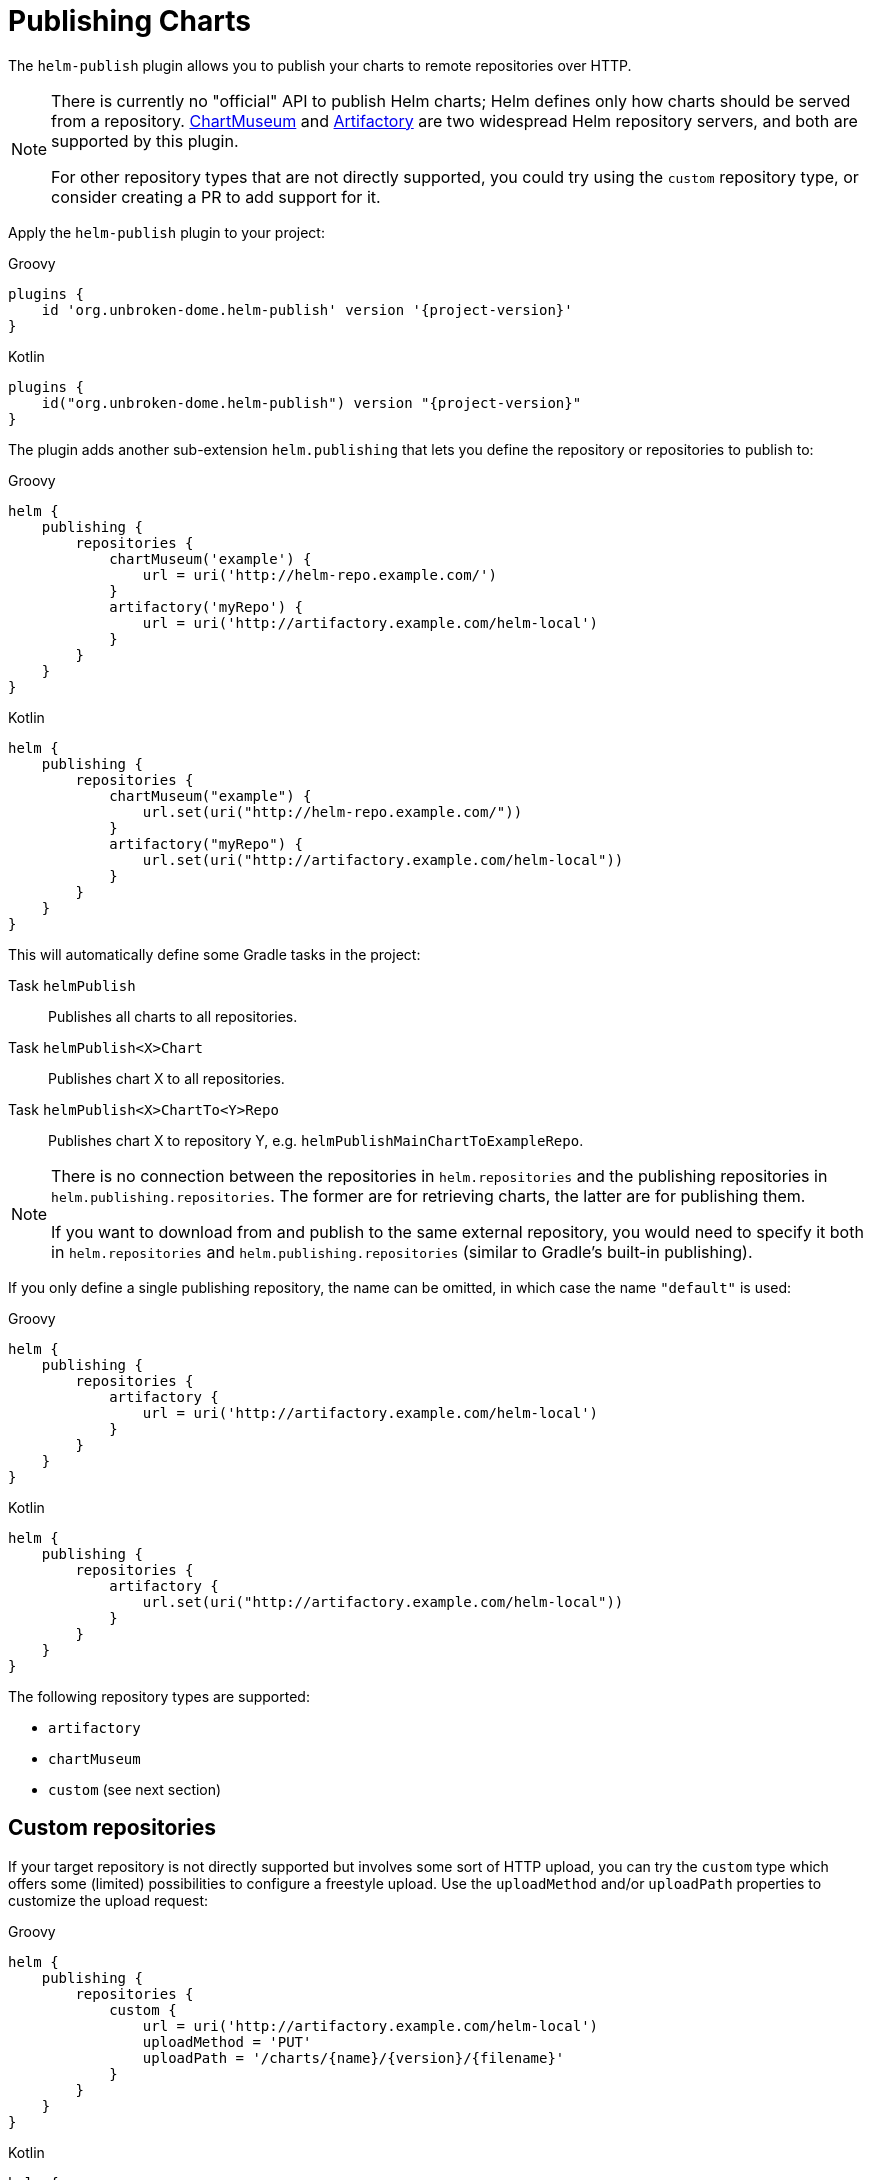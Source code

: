 = Publishing Charts

The `helm-publish` plugin allows you to publish your charts to remote repositories over HTTP.

[NOTE]
====
There is currently no "official" API to publish Helm charts; Helm defines only how charts should be
served from a repository. https://chartmuseum.com/[ChartMuseum] and https://jfrog.com/artifactory/[Artifactory]
are two widespread Helm repository servers, and both are supported by this plugin.

For other repository types that are not directly supported, you could try using the `custom` repository type,
or consider creating a PR to add support for it.
====

Apply the `helm-publish` plugin to your project:

[source,groovy,role="primary",subs="+attributes"]
.Groovy
----
plugins {
    id 'org.unbroken-dome.helm-publish' version '{project-version}'
}
----

[source,kotlin,role="secondary",subs="+attributes"]
.Kotlin
----
plugins {
    id("org.unbroken-dome.helm-publish") version "{project-version}"
}
----

The plugin adds another sub-extension `helm.publishing` that lets you define the repository or
repositories to publish to:

[source,groovy,role="primary"]
.Groovy
----
helm {
    publishing {
        repositories {
            chartMuseum('example') {
                url = uri('http://helm-repo.example.com/')
            }
            artifactory('myRepo') {
                url = uri('http://artifactory.example.com/helm-local')
            }
        }
    }
}
----

[source,kotlin,role="secondary"]
.Kotlin
----
helm {
    publishing {
        repositories {
            chartMuseum("example") {
                url.set(uri("http://helm-repo.example.com/"))
            }
            artifactory("myRepo") {
                url.set(uri("http://artifactory.example.com/helm-local"))
            }
        }
    }
}
----

This will automatically define some Gradle tasks in the project:

Task `helmPublish`::
Publishes all charts to all repositories.

Task `helmPublish<X>Chart`::
Publishes chart X to all repositories.

Task `helmPublish<X>ChartTo<Y>Repo`::
Publishes chart X to repository Y, e.g. `helmPublishMainChartToExampleRepo`.

[NOTE]
====
There is no connection between the repositories in `helm.repositories` and
the publishing repositories in `helm.publishing.repositories`. The former are for retrieving
charts, the latter are for publishing them.

If you want to download from and publish to
the same external repository, you would need to specify it both in `helm.repositories` and
`helm.publishing.repositories` (similar to Gradle's built-in publishing).
====

If you only define a single publishing repository, the name can be omitted, in which case the name `"default"` is
used:

[source,groovy,role="primary"]
.Groovy
----
helm {
    publishing {
        repositories {
            artifactory {
                url = uri('http://artifactory.example.com/helm-local')
            }
        }
    }
}
----

[source,kotlin,role="secondary"]
.Kotlin
----
helm {
    publishing {
        repositories {
            artifactory {
                url.set(uri("http://artifactory.example.com/helm-local"))
            }
        }
    }
}
----

The following repository types are supported:

- `artifactory`
- `chartMuseum`
- `custom` (see next section)


== Custom repositories

If your target repository is not directly supported but involves some sort of HTTP upload, you can try the `custom`
type which offers some (limited) possibilities to configure a freestyle upload.
Use the `uploadMethod` and/or `uploadPath` properties to customize the upload request:

[source,groovy,role="primary"]
.Groovy
----
helm {
    publishing {
        repositories {
            custom {
                url = uri('http://artifactory.example.com/helm-local')
                uploadMethod = 'PUT'
                uploadPath = '/charts/{name}/{version}/{filename}'
            }
        }
    }
}
----

[source,kotlin,role="secondary"]
.Kotlin
----
helm {
    publishing {
        repositories {
            custom {
                url.set(uri("http://helm-repo.example.com"))
                uploadMethod.set("PUT")
                uploadPath.set("/charts/{name}/{version}/{filename}")
            }
        }
    }
}
----

The following placeholders can be used in the `uploadPath` property:

- `{name}` will be replaced with the chart name
- `{version}` will be replaced with the chart version
- `{filename}` will be replaced with the file name of the packaged chart, i.e. `{name}-{version}.tgz`



== Specifying Credentials for Repositories

Most likely, a chart repository will require some credentials for write access. You can configure
credentials in the same way as for `repositories`:

[source,groovy,role="primary"]
.Groovy
----
helm {
    publishing {
        repositories {
            example {
                url = uri('http://helm-repo.example.com/')
                credentials {
                    username = 'user'
                    password = 'password'
                }
            }
        }
    }
}
----

[source,kotlin,role="secondary"]
.Kotlin
----
helm {
    publishing {
        repositories {
            create("example") {
                url.set(uri("http://helm-repo.example.com/"))
            }
            credentials {
                username.set("user")
                password.set("password")
            }
        }
    }
}
----




== Preventing a Chart from Being Published

By default, all charts defined in the project will be published. You can prevent this for a specific
chart by setting its `publish` property to `false`:

[source,groovy,role="primary"]
.Groovy
----
helm.charts {

    // This chart will not be published
    unpublishedChart {
        // ...
        publish = false
    }
}
----

[source,kotlin,role="secondary"]
.Kotlin
----
helm.charts {

    // This chart will not be published
    create("unpublishedChart") {
        // ...
        publish = false
    }
}
----
